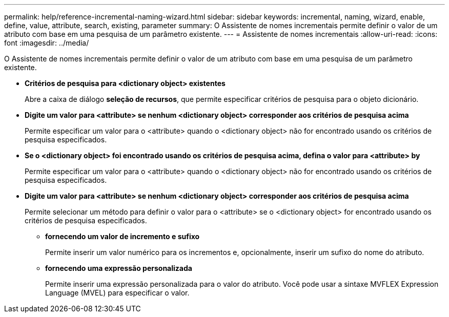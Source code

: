 ---
permalink: help/reference-incremental-naming-wizard.html 
sidebar: sidebar 
keywords: incremental, naming, wizard, enable, define, value, attribute, search, existing, parameter 
summary: O Assistente de nomes incrementais permite definir o valor de um atributo com base em uma pesquisa de um parâmetro existente. 
---
= Assistente de nomes incrementais
:allow-uri-read: 
:icons: font
:imagesdir: ../media/


[role="lead"]
O Assistente de nomes incrementais permite definir o valor de um atributo com base em uma pesquisa de um parâmetro existente.

* *Critérios de pesquisa para <dictionary object> existentes*
+
Abre a caixa de diálogo *seleção de recursos*, que permite especificar critérios de pesquisa para o objeto dicionário.

* *Digite um valor para <attribute> se nenhum <dictionary object> corresponder aos critérios de pesquisa acima*
+
Permite especificar um valor para o <attribute> quando o <dictionary object> não for encontrado usando os critérios de pesquisa especificados.

* *Se o <dictionary object> foi encontrado usando os critérios de pesquisa acima, defina o valor para <attribute> by*
+
Permite especificar um valor para o <attribute> quando o <dictionary object> não for encontrado usando os critérios de pesquisa especificados.

* *Digite um valor para <attribute> se nenhum <dictionary object> corresponder aos critérios de pesquisa acima*
+
Permite selecionar um método para definir o valor para o <attribute> se o <dictionary object> for encontrado usando os critérios de pesquisa especificados.

+
** *fornecendo um valor de incremento e sufixo*
+
Permite inserir um valor numérico para os incrementos e, opcionalmente, inserir um sufixo do nome do atributo.

** *fornecendo uma expressão personalizada*
+
Permite inserir uma expressão personalizada para o valor do atributo. Você pode usar a sintaxe MVFLEX Expression Language (MVEL) para especificar o valor.




